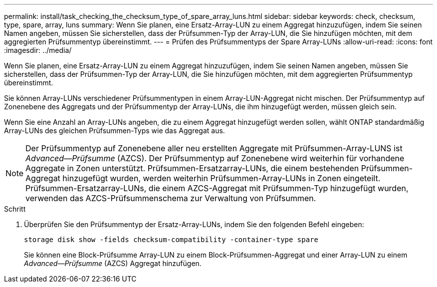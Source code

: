 ---
permalink: install/task_checking_the_checksum_type_of_spare_array_luns.html 
sidebar: sidebar 
keywords: check, checksum, type, spare, array, luns 
summary: Wenn Sie planen, eine Ersatz-Array-LUN zu einem Aggregat hinzuzufügen, indem Sie seinen Namen angeben, müssen Sie sicherstellen, dass der Prüfsummen-Typ der Array-LUN, die Sie hinzufügen möchten, mit dem aggregierten Prüfsummentyp übereinstimmt. 
---
= Prüfen des Prüfsummentyps der Spare Array-LUNs
:allow-uri-read: 
:icons: font
:imagesdir: ../media/


[role="lead"]
Wenn Sie planen, eine Ersatz-Array-LUN zu einem Aggregat hinzuzufügen, indem Sie seinen Namen angeben, müssen Sie sicherstellen, dass der Prüfsummen-Typ der Array-LUN, die Sie hinzufügen möchten, mit dem aggregierten Prüfsummentyp übereinstimmt.

Sie können Array-LUNs verschiedener Prüfsummentypen in einem Array-LUN-Aggregat nicht mischen. Der Prüfsummentyp auf Zonenebene des Aggregats und der Prüfsummentyp der Array-LUNs, die ihm hinzugefügt werden, müssen gleich sein.

Wenn Sie eine Anzahl an Array-LUNs angeben, die zu einem Aggregat hinzugefügt werden sollen, wählt ONTAP standardmäßig Array-LUNs des gleichen Prüfsummen-Typs wie das Aggregat aus.

[NOTE]
====
Der Prüfsummentyp auf Zonenebene aller neu erstellten Aggregate mit Prüfsummen-Array-LUNS ist _Advanced--Prüfsumme_ (AZCS). Der Prüfsummentyp auf Zonenebene wird weiterhin für vorhandene Aggregate in Zonen unterstützt. Prüfsummen-Ersatzarray-LUNs, die einem bestehenden Prüfsummen-Aggregat hinzugefügt wurden, werden weiterhin Prüfsummen-Array-LUNs in Zonen eingeteilt. Prüfsummen-Ersatzarray-LUNs, die einem AZCS-Aggregat mit Prüfsummen-Typ hinzugefügt wurden, verwenden das AZCS-Prüfsummenschema zur Verwaltung von Prüfsummen.

====
.Schritt
. Überprüfen Sie den Prüfsummentyp der Ersatz-Array-LUNs, indem Sie den folgenden Befehl eingeben:
+
`storage disk show -fields checksum-compatibility -container-type spare`

+
Sie können eine Block-Prüfsumme Array-LUN zu einem Block-Prüfsummen-Aggregat und einer Array-LUN zu einem _Advanced--Prüfsumme_ (AZCS) Aggregat hinzufügen.


